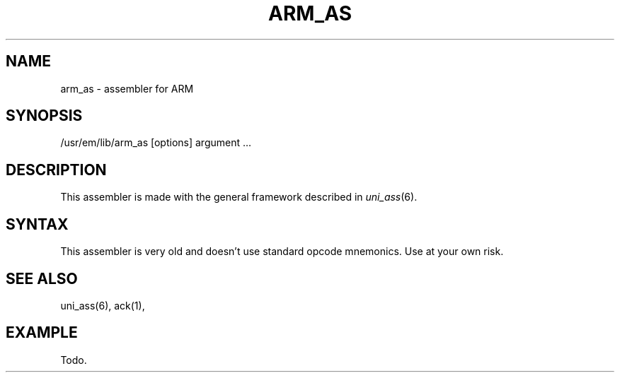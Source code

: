 .\" $Header$
.TH ARM_AS 1
.ad
.SH NAME
arm_as \- assembler for ARM

.SH SYNOPSIS
/usr/em/lib/arm_as [options] argument ...

.SH DESCRIPTION
This assembler is made with the general framework
described in \fIuni_ass\fP(6).

.SH SYNTAX
This assembler is very old and doesn't use standard opcode mnemonics. Use at
your own risk.

.SH "SEE ALSO"
uni_ass(6),
ack(1),
.SH EXAMPLE
.nf
.ta 8n 16n 24n 32n 40n 48n
Todo.
.fi
